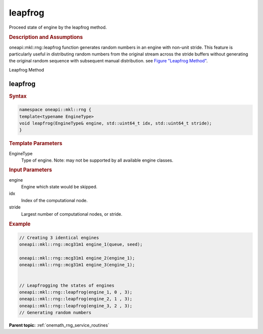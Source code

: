 .. SPDX-FileCopyrightText: 2019-2020 Intel Corporation
..
.. SPDX-License-Identifier: CC-BY-4.0

.. _onemath_rng_leapfrog:

leapfrog
========

Proceed state of engine by the leapfrog method.

.. _onemath_rng_leapfrog_description:

.. rubric:: Description and Assumptions

oneapi::mkl::rng::leapfrog function generates random numbers in an engine with non-unit stride. This feature is particularly useful in distributing random numbers from the original stream across the stride buffers without generating the original random sequence with subsequent manual distribution. see `Figure "Leapfrog Method" <#rng_leapfrog>`__.

.. container:: figtop
    :name: rng_leapfrog

    Leapfrog Method

    |image0|

.. _onemath_rng_leapfrog_common:

leapfrog
--------

.. rubric:: Syntax

.. code-block:: cpp

    namespace oneapi::mkl::rng {
    template<typename EngineType>
    void leapfrog(EngineType& engine, std::uint64_t idx, std::uint64_t stride);
    }

.. container:: section

    .. rubric:: Template Parameters

    EngineType
        Type of engine. Note: may not be supported by all available engine classes.

.. container:: section

    .. rubric:: Input Parameters

    engine
        Engine which state would be skipped.

    idx
        Index of the computational node.

    stride
        Largest number of computational nodes, or stride.

.. rubric:: Example

.. code-block:: cpp

    // Creating 3 identical engines
    oneapi::mkl::rng::mcg31m1 engine_1(queue, seed);

    oneapi::mkl::rng::mcg31m1 engine_2(engine_1);
    oneapi::mkl::rng::mcg31m1 engine_3(engine_1);


    // Leapfrogging the states of engines
    oneapi::mkl::rng::leapfrog(engine_1, 0 , 3);
    oneapi::mkl::rng::leapfrog(engine_2, 1 , 3);
    oneapi::mkl::rng::leapfrog(engine_3, 2 , 3);
    // Generating random numbers


**Parent topic:** :ref:`onemath_rng_service_routines`

.. |image0| image:: ../../equations/rng-leapfrog.png
